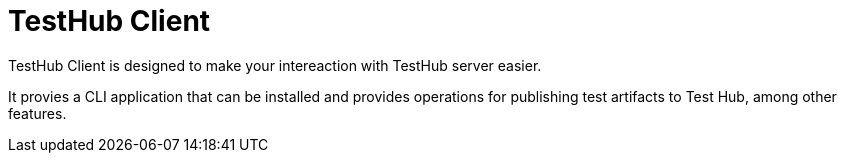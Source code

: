 = TestHub Client

TestHub Client is designed to make your intereaction with TestHub server easier. 

It provies a CLI application that can be installed and provides operations for publishing test artifacts to Test Hub, among other features.
